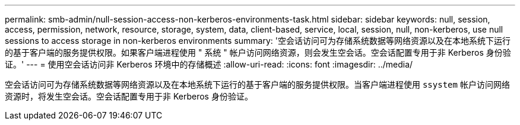 ---
permalink: smb-admin/null-session-access-non-kerberos-environments-task.html 
sidebar: sidebar 
keywords: null, session, access, permission, network, resource, storage, system, data, client-based, service, local, session, null, non-kerberos, use null sessions to access storage in non-kerberos environments 
summary: '空会话访问可为存储系统数据等网络资源以及在本地系统下运行的基于客户端的服务提供权限。如果客户端进程使用 " 系统 " 帐户访问网络资源，则会发生空会话。空会话配置专用于非 Kerberos 身份验证。' 
---
= 使用空会话访问非 Kerberos 环境中的存储概述
:allow-uri-read: 
:icons: font
:imagesdir: ../media/


[role="lead"]
空会话访问可为存储系统数据等网络资源以及在本地系统下运行的基于客户端的服务提供权限。当客户端进程使用 `ssystem` 帐户访问网络资源时，将发生空会话。空会话配置专用于非 Kerberos 身份验证。
